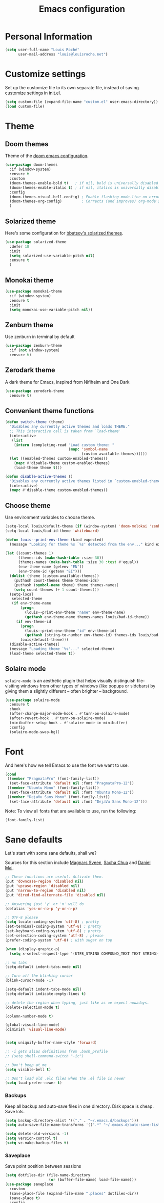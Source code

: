 #+TITLE: Emacs configuration
#+STARTUP: overview

# note: if there is at least one block marked with =:tangle yes=, all
# the other blocks won't be exported.

* Personal Information

  #+BEGIN_SRC emacs-lisp
(setq user-full-name "Louis Roché"
      user-mail-address "louis@louisroche.net")
  #+END_SRC

* Customize settings

  Set up the customize file to its own separate file, instead of saving
  customize settings in [[file:init.el][init.el]].

  #+BEGIN_SRC emacs-lisp
(setq custom-file (expand-file-name "custom.el" user-emacs-directory))
(load custom-file)
  #+END_SRC

* Theme
** Doom themes

   Theme of the [[https://github.com/hlissner/doom-emacs][doom emacs configuration]].

   #+BEGIN_SRC emacs-lisp
(use-package doom-themes
  :if (window-system)
  :ensure t
  :custom
  (doom-themes-enable-bold t)   ; if nil, bold is universally disabled
  (doom-themes-enable-italic t) ; if nil, italics is universally disabled
  :config
  (doom-themes-visual-bell-config) ; Enable flashing mode-line on errors
  (doom-themes-org-config)         ; Corrects (and improves) org-mode's native fontification.
  )
   #+END_SRC

** Solarized theme

   Here's some configuration for [[https://github.com/bbatsov/solarized-emacs/][bbatsov's solarized themes]].

   #+BEGIN_SRC emacs-lisp :tangle no
(use-package solarized-theme
  :defer 10
  :init
  (setq solarized-use-variable-pitch nil)
  :ensure t
  )
   #+END_SRC

** Monokai theme

   #+BEGIN_SRC emacs-lisp :tangle no
(use-package monokai-theme
  :if (window-system)
  :ensure t
  :init
  (setq monokai-use-variable-pitch nil))
   #+END_SRC

** Zenburn theme

   Use zenburn in terminal by default

   #+BEGIN_SRC emacs-lisp
(use-package zenburn-theme
  :if (not window-system)
  :ensure t)
   #+END_SRC

** Zerodark theme

   A dark theme for Emacs, inspired from Niflheim and One Dark

   #+BEGIN_SRC emacs-lisp :tangle no
(use-package zerodark-theme
  :ensure t)
   #+END_SRC

** Convenient theme functions

   #+BEGIN_SRC emacs-lisp
(defun switch-theme (theme)
  "Disables any currently active themes and loads THEME."
  ;; This interactive call is taken from `load-theme'
  (interactive
   (list
    (intern (completing-read "Load custom theme: "
                             (mapc 'symbol-name
                                   (custom-available-themes))))))
  (let ((enabled-themes custom-enabled-themes))
    (mapc #'disable-theme custom-enabled-themes)
    (load-theme theme t)))

(defun disable-active-themes ()
  "Disables any currently active themes listed in `custom-enabled-themes'."
  (interactive)
  (mapc #'disable-theme custom-enabled-themes))
   #+END_SRC

** Choose theme

   Use environment variables to choose theme.

   #+BEGIN_SRC emacs-lisp
(setq-local louis/default-theme (if (window-system) 'doom-molokai 'zenburn))
(setq-local louis/bad-id-theme 'whiteboard)

(defun louis--print-env-theme (kind expected)
  (message "Looking for theme %s `%s' detected from the env..." kind expected))

(let ((count-themes 1)
      (themes-ids (make-hash-table :size 30))
      (themes-names (make-hash-table :size 30 :test #'equal))
      (env-theme-name (getenv "EN"))
      (env-theme-id (getenv "EI")))
  (dolist (theme (custom-available-themes))
    (puthash count-themes theme themes-ids)
    (puthash (symbol-name theme) theme themes-names)
    (setq count-themes (+ 1 count-themes)))
  (setq-local
   selected-theme
   (if env-theme-name
       (progn
         (louis--print-env-theme "name" env-theme-name)
         (gethash env-theme-name themes-names louis/bad-id-theme))
     (if env-theme-id
       (progn
         (louis--print-env-theme "id" env-theme-id)
         (gethash (string-to-number env-theme-id) themes-ids louis/bad-id-theme))
       louis/default-theme)))
  (disable-active-themes)
  (message "Loading theme `%s'..." selected-theme)
  (load-theme selected-theme t))
   #+END_SRC

** Solaire mode

   =solaire-mode= is an aesthetic plugin that helps visually
   distinguish file-visiting windows from other types of windows (like
   popups or sidebars) by giving them a slightly different -- often
   brighter -- background.

   #+BEGIN_SRC emacs-lisp :tangle no
(use-package solaire-mode
  :ensure t
  :hook
  (after-change-major-mode-hook . #'turn-on-solaire-mode)
  (after-revert-hook . #'turn-on-solaire-mode)
  (minibuffer-setup-hook . #'solaire-mode-in-minibuffer)
  :config
  (solaire-mode-swap-bg))
   #+END_SRC

* Font

  And here's how we tell Emacs to use the font we want to use.

  #+BEGIN_SRC emacs-lisp
(cond
 ((member "PragmataPro" (font-family-list))
  (set-face-attribute 'default nil :font "PragmataPro-12"))
 ((member "Ubuntu Mono" (font-family-list))
  (set-face-attribute 'default nil :font "Ubuntu Mono-12"))
 ((member "DejaVu Sans Mono" (font-family-list))
  (set-face-attribute 'default nil :font "DejaVu Sans Mono-12")))
  #+END_SRC

  Note: To view all fonts that are available to use, run the following:

  #+BEGIN_SRC emacs-lisp :tangle no
(font-family-list)
  #+END_SRC

* Sane defaults

  Let's start with some sane defaults, shall we?

  Sources for this section include [[https://github.com/magnars/.emacs.d/blob/master/settings/sane-defaults.el][Magnars Sveen]], [[http://pages.sachachua.com/.emacs.d/Sacha.html][Sacha Chua]] and [[https://github.com/danielmai/.emacs.d/blob/master/config.org][Daniel Mai]].

  #+BEGIN_SRC emacs-lisp
;; These functions are useful. Activate them.
(put 'downcase-region 'disabled nil)
(put 'upcase-region 'disabled nil)
(put 'narrow-to-region 'disabled nil)
(put 'dired-find-alternate-file 'disabled nil)

;; Answering just 'y' or 'n' will do
(defalias 'yes-or-no-p 'y-or-n-p)

;; UTF-8 please
(setq locale-coding-system 'utf-8) ; pretty
(set-terminal-coding-system 'utf-8) ; pretty
(set-keyboard-coding-system 'utf-8) ; pretty
(set-selection-coding-system 'utf-8) ; please
(prefer-coding-system 'utf-8) ; with sugar on top

(when (display-graphic-p)
  (setq x-select-request-type '(UTF8_STRING COMPOUND_TEXT TEXT STRING)))

;; no tabs
(setq-default indent-tabs-mode nil)

;; Turn off the blinking cursor
(blink-cursor-mode -1)

(setq-default indent-tabs-mode nil)
(setq-default indicate-empty-lines t)

;; delete the region when typing, just like as we expect nowadays.
(delete-selection-mode t)

(column-number-mode t)

(global-visual-line-mode)
(diminish 'visual-line-mode)


(setq uniquify-buffer-name-style 'forward)

;; -i gets alias definitions from .bash_profile
;; (setq shell-command-switch "-ic")

;; Don't beep at me
(setq visible-bell t)

;; Don't load old .elc files when the .el file is newer
(setq load-prefer-newer t)
  #+END_SRC


*** Backups

    Keep all backup and auto-save files in one directory. Disk space
    is cheap. Save lots.

    #+BEGIN_SRC emacs-lisp
(setq backup-directory-alist '(("." . "~/.emacs.d/backups")))
(setq auto-save-file-name-transforms '((".*" "~/.emacs.d/auto-save-list/" t)))

(setq delete-old-versions -1)
(setq version-control t)
(setq vc-make-backup-files t)
    #+END_SRC

*** Saveplace

    Save point position between sessions

    #+BEGIN_SRC emacs-lisp
(setq dotfiles-dir (file-name-directory
                    (or (buffer-file-name) load-file-name)))
(use-package saveplace
  :custom
  (save-place-file (expand-file-name ".places" dotfiles-dir))
  (save-place t)
  :config
  (save-place-mode 1)
  )
    #+END_SRC

*** Autorevert

    Auto reload file when there is a change

    #+BEGIN_SRC emacs-lisp
(global-auto-revert-mode t)
(diminish 'auto-revert-mode)
    #+END_SRC

*** Compilation

    #+BEGIN_SRC emacs-lisp
;; (setq compilation-scroll-output t)
(setq compilation-scroll-output 'first-error)
    #+END_SRC

*** Shell

    Set shell to something not fancy. Not sure it works...

    #+BEGIN_SRC emacs-lisp
(setenv "SHELL" "/bin/bash")
(setq-default explicit-shell-file-name "/bin/bash")
(setq-default shell-file-name "/bin/bash")
    #+END_SRC

*** Interlock files

    Interlock files are the ~.#*~ files created by emacs when a file
    is edited and has not been saved yet. It is possible to disable
    them using this snippet.

    #+BEGIN_SRC emacs-lisp :tangle no
(setq create-lockfiles nil)
    #+END_SRC

    See https://www.gnu.org/software/emacs/manual/html_node/emacs/Interlocking.html

* Terminal

  Disable hl-line-mode when in a terminal.

  #+BEGIN_SRC emacs-lisp
(add-hook 'after-change-major-mode-hook
          '(lambda () (hl-line-mode (if (equal major-mode 'term-mode) 0 1))))
  #+END_SRC

* Mac customizations

  There are configurations to make when running Emacs on macOS (hence the
  "darwin" system-type check).

  #+BEGIN_SRC emacs-lisp
(when (string-equal system-type "darwin")
  ;; delete files by moving them to the trash
  (setq delete-by-moving-to-trash t)
  (setq trash-directory "~/.Trash")

  ;; Don't make new frames when opening a new file with Emacs
  (setq ns-pop-up-frames nil)

  ;; set the Fn key as the hyper key
  (setq ns-function-modifier 'hyper)

  ;; Use Command-` to switch between Emacs windows (not frames)
  (bind-key "s-`" 'other-window)

  ;; Use Command-Shift-` to switch Emacs frames in reverse
  (bind-key "s-~" (lambda() () (interactive) (other-window -1)))

  ;; Because of the keybindings above, set one for `other-frame'
  (bind-key "s-1" 'other-frame)

  ;; Fullscreen!
  (setq ns-use-native-fullscreen nil) ; Not Lion style
  (bind-key "<s-return>" 'toggle-frame-fullscreen)

  ;; buffer switching
  (bind-key "s-{" 'previous-buffer)
  (bind-key "s-}" 'next-buffer)

  ;; Compiling
  (bind-key "H-c" 'compile)
  (bind-key "H-r" 'recompile)
  (bind-key "H-s" (defun save-and-recompile () (interactive) (save-buffer) (recompile)))

  ;; disable the key that minimizes emacs to the dock because I don't
  ;; minimize my windows
  ;; (global-unset-key (kbd "C-z"))

  ;; Not going to use these commands
  (put 'ns-print-buffer 'disabled t)
  (put 'suspend-frame 'disabled t))
  #+END_SRC

  ~exec-path-from-shell~ makes the command-line path with Emacs's shell
  match the same one on macOS.

  #+BEGIN_SRC emacs-lisp
(use-package exec-path-from-shell
  :if (memq window-system '(mac ns))
  :ensure t
  :init
  (exec-path-from-shell-initialize))
  #+END_SRC

* List buffers

  ibuffer is the improved version of list-buffers.

  #+BEGIN_SRC emacs-lisp
;; make ibuffer the default buffer lister.
(defalias 'list-buffers 'ibuffer)
  #+END_SRC


  source: http://ergoemacs.org/emacs/emacs_buffer_management.html

  #+BEGIN_SRC emacs-lisp
(add-hook 'dired-mode-hook 'auto-revert-mode)

;; Also auto refresh dired, but be quiet about it
(setq global-auto-revert-non-file-buffers t)
(setq auto-revert-verbose nil)
  #+END_SRC

* Direnv

  #+BEGIN_SRC emacs-lisp :tangle no
(use-package direnv
  :ensure t
  :config
  (direnv-mode))
  #+END_SRC

* Org mode
** Installation

   Although Org mode ships with Emacs, the latest version can be installed externally. The configuration here follows the [[http://orgmode.org/elpa.html][Org mode ELPA installation instructions]].

   #+BEGIN_SRC emacs-lisp
(use-package org
  :ensure org-plus-contrib
  :bind (("C-c l" . org-store-link)
         ("C-c c" . org-capture)
         ("C-c a" . org-agenda))
  )
   #+END_SRC

   On Org mode version 9 I wasn't able to execute source blocks out of the box. [[https://emacs.stackexchange.com/a/28604][Others have ran into the same issue too]]. The solution is to remove the .elc files from the package directory:

   #+BEGIN_SRC sh :var ORG_DIR=(let* ((org-v (cadr (split-string (org-version nil t) "@"))) (len (length org-v))) (substring org-v 1 (- len 2)))
rm ${ORG_DIR}/*.elc
   #+END_SRC

** Org extentions installation

   =ob-http=: curl queries from org files.

   #+BEGIN_SRC emacs-lisp
(use-package ob-http
  :ensure t
  )
   #+END_SRC

   =org-projectile=: org todo per project

   #+BEGIN_SRC emacs-lisp :tangle no
(use-package org-projectile
  :bind (("C-c n p" . org-projectile-project-todo-completing-read))
  :config
  (progn
    (setq org-projectile-projects-file
          "/your/path/to/an/org/file/for/storing/projects.org")
    (setq org-agenda-files (append org-agenda-files (org-projectile-todo-files)))
    (push (org-projectile-project-todo-entry) org-capture-templates))
  :ensure t)
   #+END_SRC

   Use =htmlize= to export org to html.

   #+BEGIN_SRC emacs-lisp
(use-package htmlize
  :ensure t
  )
   #+END_SRC

** Org agenda

   Load all notes from the =~/Notes/*.org= files.

   #+BEGIN_SRC emacs-lisp
(setq org-agenda-files (file-expand-wildcards "~/Notes/*.org"))
   #+END_SRC

   Learned about [[https://github.com/sachac/.emacs.d/blob/83d21e473368adb1f63e582a6595450fcd0e787c/Sacha.org#org-agenda][this =delq= and =mapcar= trick from Sacha Chua's config]].

   #+BEGIN_SRC emacs-lisp :tangle no
(setq org-agenda-files
      (delq nil
            (mapcar (lambda (x) (and (file-exists-p x) x))
                    '("~/Notes"))))
   #+END_SRC

   Easy standup at work.

   #+BEGIN_SRC emacs-lisp
(setq org-enforce-todo-dependencies t)
(setq org-log-done 'time)

(defun my/date-n-days-ago (n)
  (format-time-string "[%Y-%m-%d]" (time-subtract (current-time) (days-to-time n)))
  )

(setq org-agenda-custom-commands
      '(("w" . "Standup")
        ("wd" "Week day"
         ((tags (concat "+TODO=\"DONE\"" "+CLOSED>=\"" (my/date-n-days-ago 1) "\""))
          (todo "IN-PROGRESS")
          (tags-todo "+TODO=\"TODO\"+@URGENT")
          (tags-todo (concat "+DEADLINE<=\"" (my/date-n-days-ago 0) "\""))
          (tags-todo (concat "+DEADLINE>\"" (my/date-n-days-ago 0) "\""))
          (tags-todo "@inbox")
          )
         "yesterday")
        ("we" "Weekend"
         ((tags (concat "+TODO=\"DONE\"+CLOSED>=\"" (my/date-n-days-ago 3) "\""))
          (todo "IN-PROGRESS")
          (tags-todo "+@URGENT+TODO=\"TODO\"")
          (tags-todo (concat "+DEADLINE<=\"" (my/date-n-days-ago 0) "\""))
          (tags-todo (concat "+DEADLINE>\"" (my/date-n-days-ago 0) "\""))
          (tags-todo "@inbox")
          )
         "last 3 days")
        ("1" "ongoing work" tags-tree
         (concat
          "+TODO=\"DONE\"+CLOSED>=\"" (my/date-n-days-ago 1) "\""
          "|+TODO=\"IN-PROGRESS\""
          "|+@URGENT+TODO=\"TODO\""
          ))
        ))
   #+END_SRC

   Some config

   #+BEGIN_SRC emacs-lisp
(setq org-refile-targets (quote (("ahrefs.org" :tag . "done")
                                 ("ahrefs.org" :regexp . "Tasks"))))
(setq org-outline-path-complete-in-steps nil)         ; Refile in a single go
(setq org-refile-use-outline-path t)                  ; Show full paths for refiling
(setq org-agenda-tags-column -100) ; take advantage of the screen width

(setq org-capture-templates '(("a" "Todo [inbox]" entry
                               (file+headline "~/Notes/ahrefs.org" "Inbox")
                               "** TODO %i%?")
                              ("t" "Deadline [inbox]" entry
                               (file+headline "~/Notes/ahrefs.org" "Inbox")
                               "** TODO %i%? %^g\n   DEADLINE:%^{Deadline}t")
                              ))

;; Place tags close to the right-hand side of the window
(add-hook 'org-finalize-agenda-hook 'place-agenda-tags)
(defun place-agenda-tags ()
  "Put the agenda tags by the right border of the agenda window."
  (setq org-agenda-tags-column (- 4 (window-width)))
  (org-agenda-align-tags))
   #+END_SRC

** Org setup

   Speed commands are a nice and quick way to perform certain actions
   while at the beginning of a heading. It's not activated by default.

   See the doc for speed keys by checking out [[elisp:(info%20"(org)%20speed%20keys")][the documentation for
   speed keys in Org mode]].

   #+BEGIN_SRC emacs-lisp
(setq org-use-speed-commands t)
   #+END_SRC

   #+BEGIN_SRC emacs-lisp
(setq org-image-actual-width 550)
   #+END_SRC

   #+BEGIN_SRC emacs-lisp
(setq org-highlight-latex-and-related '(latex script entities))
   #+END_SRC

   Disable =validate= link at the end of html export

   #+BEGIN_SRC emacs-lisp
(setq org-html-validation-link nil)
   #+END_SRC

   #+BEGIN_SRC emacs-lisp
(setq org-startup-folded 'showeverything)
   #+END_SRC

   #+BEGIN_SRC emacs-lisp
(setq org-html-htmlize-output-type 'css)
   #+END_SRC

** Org babel languages

   #+BEGIN_SRC emacs-lisp
(org-babel-do-load-languages
 'org-babel-load-languages
 '((python . t)
   (C . t)
   (calc . t)
   (latex . t)
   (java . t)
   (ruby . t)
   (lisp . t)
   (scheme . t)
   (shell . t)
   (sqlite . t)
   (js . t)
   (http . t)
   ))
   #+END_SRC

   It is possible to skip the confimation evaluation for a set of
   languages. Not enabled.

   #+BEGIN_SRC emacs-lisp :tangle no
(defun my-org-confirm-babel-evaluate (lang body)
  "Do not confirm evaluation for these languages."
  (not (or (string= lang "C")
           (string= lang "java")
           (string= lang "python")
           (string= lang "emacs-lisp")
           (string= lang "sqlite"))))
(setq org-confirm-babel-evaluate 'my-org-confirm-babel-evaluate)
   #+END_SRC

** Org babel/source blocks

   I like to have source blocks properly syntax highlighted and with the
   editing popup window staying within the same window so all the windows
   don't jump around. Also, having the top and bottom trailing lines in
   the block is a waste of space, so we can remove them.

   I noticed that fontification doesn't work with markdown mode when the
   block is indented after editing it in the org src buffer---the leading
   =#s= for headers don't get fontified properly because they appear as Org
   comments. Setting ~org-src-preserve-indentation~ makes things
   consistent as it doesn't pad source blocks with leading spaces.

   #+BEGIN_SRC emacs-lisp
(setq org-src-fontify-natively t
      org-src-window-setup 'current-window
      org-src-strip-leading-and-trailing-blank-lines t
      org-src-preserve-indentation t
      org-src-tab-acts-natively t)
   #+END_SRC

** Org publish

   #+BEGIN_SRC emacs-lisp
(setq org-publish-project-alist
      '(("posts-org"
         :base-directory "~/Notes/posts"
         :base-extension "org"
         :publishing-directory "~/Notes/publish"
         :publishing-function org-html-publish-to-html
         :htmlized-source t
         :html-doctype "html5"
         :html-head-include-default-style nil
         :html-html5-fancy t
         :html-htmlized-css-url "/org.css" ; from https://github.com/gongzhitaao/orgcss
         :section-numbers nil
         :auto-sitemap t
         :html-postamble
         "<a class=\"author\" href=\"https://khady.info\">%a</a> <span class=\"date\">%d</span>
          <span class=\"creator\">%c</span>"
         :html-link-home "archive.html"
         :sitemap-filename "archive.org"
         :sitemap-title "Archive"
         :sitemap-sort-files anti-chronologically
         :sitemap-style list
         :with-statistics-cookies nil)
        ("posts-static"
         :base-directory "~/Notes/posts/"
         :base-extension "css"
         :publishing-directory "~/Notes/publish/"
         :recursive t
         :publishing-function org-publish-attachment)
        ("posts" :components ("posts-org" "posts-static"))))
   #+END_SRC

   #+BEGIN_SRC emacs-lisp
(add-to-list 'org-structure-template-alist
             '("b" "#+TITLE: ?
,#+DATE: ?
,#+DESCRIPTION: ?
,#+KEYWORDS: ?
,#+LANGUAGE: en
,#+BEGIN_PREVIEW
,#+END_PREVIEW"))
   #+END_SRC

* Tramp

  #+BEGIN_SRC emacs-lisp :tangle no
(use-package tramp)
  #+END_SRC

* Window

  Convenient keybindings to resize windows.

  #+BEGIN_SRC emacs-lisp
(bind-key "s-C-<left>" 'shrink-window-horizontally)
(bind-key "s-C-<right>" 'enlarge-window-horizontally)
(bind-key "s-C-<down>" 'shrink-window)
(bind-key "s-C-<up>" 'enlarge-window)
(bind-key "M-<up>" 'windmove-up)
(bind-key "M-<down>" 'windmove-down)
(bind-key "M-<right>" 'windmove-right)
(bind-key "M-<left>" 'windmove-left)
  #+END_SRC

  It could be done like this too:

  #+BEGIN_SRC emacs-lisp :tangle no
(windmove-default-keybindings "meta")
  #+END_SRC


  Whenever I split windows, I usually do so and also switch to the other
  window as well, so might as well rebind the splitting key bindings to
  do just that to reduce the repetition.

  #+BEGIN_SRC emacs-lisp
(defun vsplit-other-window ()
  "Splits the window vertically and switches to that window."
  (interactive)
  (split-window-vertically)
  (other-window 1 nil))
(defun hsplit-other-window ()
  "Splits the window horizontally and switches to that window."
  (interactive)
  (split-window-horizontally)
  (other-window 1 nil))

(bind-key "C-x 2" 'vsplit-other-window)
(bind-key "C-x 3" 'hsplit-other-window)
  #+END_SRC

** Dedicated window

   #+BEGIN_SRC emacs-lisp
;; https://stackoverflow.com/questions/5151620/how-do-i-make-this-emacs-frame-keep-its-buffer-and-not-get-resized
;; Toggle window dedication
(defun toggle-window-dedicated ()
  "Toggle whether the current active window is dedicated or not"
  (interactive)
  (message
   (if (let (window (get-buffer-window (current-buffer)))
         (set-window-dedicated-p window
                                 (not (window-dedicated-p window))))
       "Window '%s' is dedicated"
     "Window '%s' is normal")
   (current-buffer)))

(define-minor-mode sticky-buffer-mode
  "Make the current window always display this buffer."
  nil " sticky" nil
  (set-window-dedicated-p (selected-window) sticky-buffer-mode))

(bind-key "C-c C-'" 'toggle-window-dedicated)
   #+END_SRC

* Completion
** Company

   I use company mode as a completion backend

   #+BEGIN_SRC emacs-lisp
(use-package company
  :ensure t
  :custom
  (company-quickhelp-delay 0)
  (company-tooltip-align-annotations t)
  :hook
  ((prog-mode utop-mode) . company-mode)
  :config
  (company-quickhelp-mode 1)
  :bind
  ("M-o" . company-complete)
  )
   #+END_SRC

   Popup for documentation or help

   #+BEGIN_SRC emacs-lisp
(use-package company-quickhelp
  :ensure t
  :bind (:map company-active-map
              ("M-h" . company-quickhelp-manual-begin))
  )
   #+END_SRC

* Languages
** Ocaml/Reason

   Util function to select where to load merlin from.

   #+BEGIN_SRC emacs-lisp
(defun shell-cmd (cmd)
  "Returns the stdout output of a shell command or nil if the command returned
     an error"
  (car (ignore-errors (apply 'process-lines (split-string cmd)))))

(setq opam-p (shell-cmd "which opam"))
(setq reason-p (shell-cmd "which refmt"))
(defun reason-cmd-where (cmd)
  (let ((where (shell-cmd cmd)))
    (if (string-equal "unknown flag ----where" where)
        nil
      where)))
(defun ocamlmerlin-where ()
  (reason-cmd-where "ocamlmerlin ----where"))
(defun refmt-where ()
  (reason-cmd-where "refmt ----where"))
   #+END_SRC

*** Load opam

   Setup environment variables using opam. To be used if the env is
   not configured before to launch emacs.

   #+BEGIN_SRC emacs-lisp :tangle no
(if opam-p
    (dolist (var (car (read-from-string (shell-command-to-string "opam config env --sexp"))))
      (setenv (car var) (cadr var))))
   #+END_SRC

   Add opam libs.

   #+BEGIN_SRC emacs-lisp
(if opam-p
    (let ((opam-share (ignore-errors (car (process-lines "opam" "config" "var" "share")))))
      (when (and opam-share (file-directory-p opam-share))
        (add-to-list 'load-path (expand-file-name "emacs/site-lisp" opam-share)))))
   #+END_SRC

*** caml, reasonml and tuareg modes

   ~caml~ is required because ~caml-types-expr-face~ is used by merlin.

   #+BEGIN_SRC emacs-lisp
(use-package caml
  :ensure t)
   #+END_SRC

   We don't need the tuareg package from the emacs repositories, it
   comes from opam.

   The ~comment-continue~ variable is set so that multi lines comments
   are not prefixed by ~*~. The length of ~comment-continue~ should be
   the same as the length of ~comment-start~ to preserve indentation.

   #+BEGIN_SRC emacs-lisp
(use-package tuareg
  :if opam-p
  :mode ("\\.ml[ily]?$" . tuareg-mode)
  :hook (tuareg-mode . (lambda () (setq-local comment-continue "   "))))
   #+END_SRC

   When using ~reason-mode~, we want to load merlin from
   ~node_modules~ if it is available there. Otherwise it will come
   from opam.

   #+BEGIN_SRC emacs-lisp
(use-package reason-mode
  :if reason-p
  :ensure t
  :bind (:map reason-mode-map
              ("C-M-\\" . refmt))
  :custom (refmt-width-mode 'fill)
  :config
  (defun set-reason-fill-column ()
    (set-fill-column 100))
  (let* ((refmt-reason (refmt-where))
         (merlin-reason (ocamlmerlin-where))
         (reason-base-dir (when merlin-reason
                            (replace-regexp-in-string "bin/ocamlmerlin$" "" merlin-reason))))
    ;; Add npm merlin.el to the emacs load path and tell emacs where to find ocamlmerlin
    (when reason-base-dir
      (message "loading merlin from %s" (concat reason-base-dir "share/emacs/site-lisp/"))
      (add-to-list 'load-path (concat reason-base-dir "share/emacs/site-lisp/")))
    (when refmt-reason
      (setq refmt-command refmt-reason)))
  :hook (reason-mode . set-reason-fill-column))
   #+END_SRC

*** ocp tools

   Require ocp stuff first because of conflicts between shortcuts.
   It is installed from opam, ~ensure~ is not required.

   #+BEGIN_SRC emacs-lisp
(use-package ocp-indent :if (shell-cmd "which ocp-indent"))
(use-package ocp-index :if (shell-cmd "which ocp-index"))
   #+END_SRC

*** merlin

   Configure merlin. Magical autocompletion and IDE features.

   #+BEGIN_SRC emacs-lisp
(use-package merlin
  :custom
  (merlin-completion-with-doc t)
  (merlin-command "ocamlmerlin")
  :bind (:map merlin-mode-map
              ("M-." . merlin-locate)
              ("M-," . merlin-pop-stack)
              ("M-?" . merlin-occurrences)
              ("C-c C-j" . merlin-jump)
              ("C-c i" . merlin-locate-ident)
              ("C-c C-e" . merlin-iedit-occurrences))
  :hook
  ;; Start merlin on ml files
  ((reason-mode tuareg-mode caml-mode) . merlin-mode))
   #+END_SRC

*** utop

   #+BEGIN_SRC emacs-lisp
(use-package utop
  :custom
  (utop-edit-command nil)
  :hook
  (tuareg-mode . (lambda ()
                   (setq utop-command "utop -emacs")
                   (setq utop-prompt
                         (lambda ()
                           (let ((prompt (format "utop[%d]> " utop-command-number)))
                             (add-text-properties 0 (length prompt) '(face utop-prompt) prompt)
                             prompt)))
                   (utop-minor-mode)))
  (reason-mode . (lambda ()
                   (setq utop-command "rtop -emacs")
                   (setq utop-prompt
                         (lambda ()
                           (let ((prompt (format "rtop[%d]> " utop-command-number)))
                             (add-text-properties 0 (length prompt) '(face utop-prompt) prompt)
                             prompt)))
                   (utop-minor-mode))))
   #+END_SRC

*** Auto highlight and type of identifier under point

    WIP, not ready to be used seriously yet.

    #+BEGIN_SRC emacs-lisp
(defcustom merlin-hl-identifier-idle-time 0.50
  "How long to wait after user input before highlighting the current identifier."
  :type 'float
  :group 'merlin)

(defvar merlin--hl-identifier-timer
  nil
  "The global timer used for highlighting identifiers.")

;; (thing-at-point 'symbol)

(defun merlin--hl-type ()
  (interactive)
  ;; reset verbosity to avoid diplaying deeper types
  (setq merlin--verbosity-cache nil)
  (unless (or (minibufferp)
              (string-match "*" (buffer-name)))
    (if (region-active-p)
        (merlin--type-region)
      (merlin--type-enclosing-query)
      (when merlin-enclosing-types
        (let ((data (elt merlin-enclosing-types merlin-enclosing-offset)))
          (if (cddr data)
              (if (merlin--is-short (merlin--type-enclosing-text data))
                  (merlin--type-display (cdr data) (merlin--type-enclosing-text data))
                (message "type is too long, check buffer `*merlin-types*' or query the type manually"))))
        (merlin--type-enclosing-after))))
  )

(defun merlin--hl-identifiers-function ()
  "Function run after an idle timeout, highlighting the
identifier at point, if necessary."
  (when merlin-hl-identifier-mode
    (merlin--hl-type)
    (unless (eq merlin--current-hl-identifier-idle-time merlin-hl-identifier-idle-time)
      (merlin--hl-set-timer))))

(defun merlin--hl-set-timer ()
  (if merlin--hl-identifier-timer
      (cancel-timer merlin--hl-identifier-timer))
  (setq merlin--current-hl-identifier-idle-time merlin-hl-identifier-idle-time)
  (setq merlin--hl-identifier-timer (run-with-idle-timer
                                     merlin-hl-identifier-idle-time
                                     t
                                     #'merlin--hl-identifiers-function)))

(define-minor-mode merlin-hl-identifier-mode
  "Highlight instances of the identifier at point after a short
timeout."
  :group 'merlin
  (if merlin-hl-identifier-mode
      (unless (or (minibufferp) (string-match "*" (buffer-name)))
        (merlin--hl-set-timer))))
    #+END_SRC

** Typescript

   #+BEGIN_SRC emacs-lisp
(use-package tide
  :ensure t
  :bind (:map tide-mode-map
              ("M-?" . tide-references)
              ("C-c C-e" . tide-rename-symbol)
              ("C-c C-x" . flycheck-next-error)
              )
  :init
  (defun setup-tide-mode ()
    (interactive)
    (tide-setup)
    (flycheck-mode +1)
    (setq flycheck-check-syntax-automatically '(save mode-enabled idle-change))
    ;; (flycheck-add-next-checker 'typescript-tide '(t . typescript-tslint) 'append)
    (eldoc-mode +1)
    (tide-hl-identifier-mode +1)
    ;; company is an optional dependency. You have to
    ;; install it separately via package-install
    ;; `M-x package-install [ret] company`
    (company-mode +1))
  (add-hook 'typescript-mode-hook #'setup-tide-mode)
  (add-hook 'js2-mode-hook #'setup-tide-mode)
  )
   #+END_SRC

** Javascript

   #+BEGIN_SRC emacs-lisp
(use-package indium
  :ensure t)
   #+END_SRC

   #+BEGIN_SRC emacs-lisp
(use-package js2-mode
  :ensure t
  :mode "\\.js\\'"
  :custom
  (js-indent-level 2)
  )
   #+END_SRC

   #+BEGIN_SRC emacs-lisp
(use-package web-mode
  :ensure t)
   #+END_SRC

** Json

   #+BEGIN_SRC emacs-lisp
(use-package json-mode
  :ensure t)
   #+END_SRC

   #+BEGIN_SRC emacs-lisp
(use-package json-reformat
  :ensure t
  :custom
  (json-reformat:indent-width 1)
  )
   #+END_SRC

   Based on [[https://emacs.cafe/emacs/guest-post/2017/06/26/hierarchy.html][hierarchy.el]]:

   #+BEGIN_SRC emacs-lisp
(use-package tree-mode
  :ensure t)

(use-package json-navigator
  :ensure t)
   #+END_SRC

** Python

   Python has a big jedi package to have completion and many other nice things.

   #+BEGIN_SRC emacs-lisp :tangle no
(use-package jedi
  :ensure t)
   #+END_SRC

** Rust

   #+BEGIN_SRC emacs-lisp
(use-package rust-mode
  :ensure t
  :defer t)
   #+END_SRC

** Markdown

   #+BEGIN_SRC emacs-lisp
(use-package markdown-mode
  :ensure t)
   #+END_SRC

** Protobuf

   #+BEGIN_SRC emacs-lisp
(use-package protobuf-mode
  :ensure t)
   #+END_SRC

** Puppet

   #+BEGIN_SRC emacs-lisp
(use-package puppet-mode
  :ensure t)
   #+END_SRC

** Yaml

   #+BEGIN_SRC emacs-lisp
(use-package yaml-mode
  :ensure t)
   #+END_SRC

** Nginx

   #+BEGIN_SRC emacs-lisp
(use-package nginx-mode
  :ensure t)
   #+END_SRC

** Lisp

   #+BEGIN_SRC emacs-lisp
(use-package elisp-def
  :ensure t
  :hook
  (emacs-lisp . elisp-def-mode)
  )
   #+END_SRC

* Misc

*** Display Time

    When displaying the time with =display-time-mode=, I don't care about
    the load average.

    #+BEGIN_SRC emacs-lisp
(setq display-time-default-load-average nil)
    #+END_SRC

*** OS X scrolling

    #+BEGIN_SRC emacs-lisp
(setq mouse-wheel-scroll-amount (quote (0.01)))
    #+END_SRC

* Emacsclient

  #+BEGIN_SRC emacs-lisp :tangle no
(use-package server
  :config
  (server-start))
  #+END_SRC

* Parentheses

  Rainbow delimiters, to have a different color for each level of
  =([{=.

  #+BEGIN_SRC emacs-lisp
(use-package rainbow-delimiters
  :ensure t
  :hook (prog-mode . rainbow-delimiters-mode)
  )
  #+END_SRC

  Match paren

  #+BEGIN_SRC emacs-lisp
(use-package paren
  :ensure t
  :custom
  (show-paren-delay 0)
  (blink-matching-paren t)
  (blink-matching-paren-on-screen t)
  (show-paren-style 'expression)
  (blink-matching-paren-dont-ignore-comments t)
  :init
  (defun goto-match-paren (arg)
    (interactive "p")
    (cond ((looking-at "\\s\(") (forward-list 1) (backward-char
                                                  1))
          ((looking-at "\\s\)") (forward-char 1)
           (backward-list 1))
          (t (self-insert-command (or arg 1)))))
  :config
  (show-paren-mode t)
  :bind ("M-%" . goto-match-paren)
  )
  #+END_SRC

  Autopair

  #+BEGIN_SRC emacs-lisp
(use-package autopair
  :ensure t
  :diminish
  :config
  (autopair-global-mode)                ; to enable in all buffers
  :hook
  (term-mode . (lambda () (autopair-mode -1)))
  )
  #+END_SRC

* Whitespace

  #+BEGIN_SRC emacs-lisp
(use-package whitespace
  :ensure t
  :diminish global-whitespace-mode
  :custom
  (whitespace-style '(face empty tabs lines-tail trailing))
  (whitespace-line-column 160)
  :config
  (global-whitespace-mode t)
  )
  #+END_SRC

* Editorconfig

  Same indentation rules everywhere.

  #+BEGIN_SRC emacs-lisp
(use-package editorconfig
  :diminish
  :ensure t
  :config
  (progn (editorconfig-mode t))
  )
  #+END_SRC

* Indentation

  #+BEGIN_SRC emacs-lisp
(use-package aggressive-indent
  :ensure t
  :config
  (global-aggressive-indent-mode 1)
  (dolist (mode '(tuareg-mode reason-mode))
    (add-to-list 'aggressive-indent-excluded-modes mode))
  )
  #+END_SRC

* Evil

  I will use it, one day... For now it is used to jump from opening
  to closing keywords in ocaml.

  #+BEGIN_SRC emacs-lisp
(use-package evil
  :ensure t
  :bind
  ("C-%" . evilmi-jump-items)
  )
  #+END_SRC

  #+BEGIN_SRC emacs-lisp
(use-package evil-matchit
  :ensure t
  :config
  (global-evil-matchit-mode 1)
  )
  #+END_SRC

* Fish

  I use fish as a shell

  #+BEGIN_SRC emacs-lisp
(use-package fish-completion
  :ensure t
  :config
  (progn
    (when (and (executable-find "fish")
               (require 'fish-completion nil t))
      (global-fish-completion-mode))
    )
  )
  #+END_SRC

  #+BEGIN_SRC emacs-lisp
(use-package fish-mode
  :ensure t)
  #+END_SRC

* Git

  Number of columns in a git commit message

  #+BEGIN_SRC emacs-lisp
(setq git-commit-summary-max-length 72)
  #+END_SRC

** Magit

   A great interface for git projects. It's much more pleasant to use
   than the git interface on the command line. Use an easy keybinding to
   access magit.

   #+BEGIN_SRC emacs-lisp
(use-package magit
  :ensure t
  :bind
  (("C-c g" . magit-status)
   (:map magit-status-mode-map
         ("q" . magit-quit-session))
   )
  )
   #+END_SRC

** Fullscreen magit

   #+BEGIN_QUOTE
   The following code makes magit-status run alone in the frame, and then
   restores the old window configuration when you quit out of magit.

   No more juggling windows after commiting. It's magit bliss.
   #+END_QUOTE
   [[http://whattheemacsd.com/setup-magit.el-01.html][Source: Magnar Sveen]]

   #+BEGIN_SRC emacs-lisp
;; full screen magit-status
(defadvice magit-status (around magit-fullscreen activate)
  (window-configuration-to-register :magit-fullscreen)
  ad-do-it
  (delete-other-windows))

(defun magit-quit-session ()
  "Restores the previous window configuration and kills the magit buffer"
  (interactive)
  (kill-buffer)
  (jump-to-register :magit-fullscreen))
   #+END_SRC

** Git gutter

   ~git-gutter~ is explicitely installed because it can't be diminished
   from ~git-gutter-fringe~.

   #+BEGIN_SRC emacs-lisp
(use-package git-gutter
  :ensure t
  :diminish
  )

(use-package git-gutter-fringe
  :ensure t
  :custom
  (git-gutter-fr:side 'right-fringe)
  :config
  (set-face-foreground 'git-gutter-fr:modified "yellow")
  (set-face-foreground 'git-gutter-fr:added    "blue")
  (set-face-foreground 'git-gutter-fr:deleted  "white")
  (global-git-gutter-mode)
  )
   #+END_SRC

** Github
*** git-link

    #+BEGIN_SRC emacs-lisp
(use-package git-link
  :ensure t
  :custom
  (git-link-use-commit 't)
  :config
  (add-to-list 'git-link-remote-alist
               '("git\\.ahrefs\\.com" git-link-github))
  )
    #+END_SRC

*** Handmade

    Doesn't handle region properly

   #+BEGIN_SRC emacs-lisp :tangle no
(use-package seq)
(use-package simple)

(defun replace-in-string (what with in)
  (replace-regexp-in-string (regexp-quote what) with in nil 'literal))

(defun remove-newline (s)
  "Remove newlines from the given `string'."

  (concat (seq-filter (lambda (c) (not (eq ?\n c))) s)))

(defun git-remote-url-part ()
  "Extracts the part of the git origin url that is needed to
  reference github issues.

   Note, this assumes that both the remote origin is defined and
   that the remote is in ssh format. If this is not true, then
   this may fail. It also assumes that the working directory is
   inside a git repo. If it is not, this will fail."

  (save-match-data
    (let ((git-output (shell-command-to-string "git remote get-url origin")))
      (string-match "git@\\(.+\\).git" git-output)
      (replace-in-string ":" "/" (match-string 1 git-output)))))

(defun git-current-commit-hash ()
  "Get the hash of the current commit. Assumes the working
   directory is inside a git repo."

  (remove-newline (shell-command-to-string "git --no-pager log -1 --pretty=%H")))

(defun git-file-name (file)
  "Given a file, resolve it relative to the base of the git
   repo. Assumes that this file is part of the working tree and that
   the workin directory is inside a git repo."

  (remove-newline
   (shell-command-to-string
    (format "git ls-files --full-name %s" (file-name-nondirectory file)))))

(defun make-github-url ()
  "Make a URL for referencing the line at `point' in github. This
   assumes that the file is unmodified, that the commit is present
   in origin, as well as many suppositions of dubious merit."
  (use-region-p)
  (let
      ((file (git-file-name (buffer-file-name (current-buffer))))
       (line (line-number-at-pos (point)))
       (remote-url-part (git-remote-url-part))
       (hash (git-current-commit-hash)))
    (format "https://%s/blob/%s/%s#L%s" remote-url-part hash file line)))

(defun copy-github-url-to-killring ()
  "Copy a URL for referencing the line at `point' to the kill
   ring."

  (interactive)
  (kill-new (make-github-url)))
   #+END_SRC

* Mercurial
** Monky

  #+BEGIN_SRC emacs-lisp :tangle no
(use-package monky
  :ensure t)
  #+END_SRC

** ahg

  #+BEGIN_SRC emacs-lisp :tangle no
(use-package ahg
  :ensure t)
  #+END_SRC

* Helm

  #+BEGIN_SRC emacs-lisp
(use-package helm
  :ensure t
  :diminish helm-mode
  :config
  (helm-mode t)
  :custom
  (helm-mode-fuzzy-match t)
  (helm-completion-in-region-fuzzy-match t)
  (helm-M-x-fuzzy-match t)
  (helm-recentf-fuzzy-match t)
  (helm-ff-fuzzy-matching t)
  (helm-buffers-fuzzy-matching t)
  :bind (("C-c h" . helm-command-prefix)
         ("C-x b" . helm-mini)
         ("C-`" . helm-resume)
         ("M-x" . helm-M-x)
         ("M-y" . helm-show-kill-ring)
         ("C-x C-f" . helm-find-files)))
  #+END_SRC

  #+BEGIN_SRC emacs-lisp
(use-package helm-projectile
  :ensure t
  :config
  (helm-projectile-on)
  )
  #+END_SRC

  #+BEGIN_SRC emacs-lisp
(use-package helm-swoop
  :ensure t
  :bind
  ("C-S-s" . helm-swoop)
  ("M-i" . helm-multi-swoop-projectile)
  ("M-I" . helm-swoop-back-to-last-point)
  )
  #+END_SRC

  #+BEGIN_SRC emacs-lisp :tangle no
(use-package helm-ag
  :ensure t)
  #+END_SRC

  #+BEGIN_SRC emacs-lisp :tangle no
(use-package org-projectile-helm
  :ensure t)
  #+END_SRC

* Projectile

  #+BEGIN_SRC emacs-lisp
(use-package projectile
  :ensure t
  :custom
  (projectile-completion-system 'helm)
  (projectile-enable-caching t)
  (projectile-switch-project-action #'helm-projectile-find-file)
  :config
  (projectile-global-mode)
  (helm-projectile-on)
  )
  #+END_SRC

  #+BEGIN_SRC emacs-lisp
(use-package projectile-ripgrep
  :ensure t)
  #+END_SRC

* Iedit

  #+BEGIN_SRC emacs-lisp
(use-package iedit
  :ensure t)
  #+END_SRC

* Expand region

  Expand region increases the selected region by semantic units. Just
  keep pressing the key until it selects what you want.

  #+BEGIN_SRC emacs-lisp
(use-package expand-region
  :ensure t
  :bind
  ("C-=" . 'er/expand-region)
  )
  #+END_SRC

* Multiple cursors

  #+BEGIN_SRC emacs-lisp
(use-package multiple-cursors
  :ensure t
  :bind
  ("C-<" . mc/mark-previous-like-this)
  ("C->" . mc/mark-next-like-this)
  )
  #+END_SRC

* linum

  It's seems to be a challenge to display line numbers. For
  performances reasons, people say to use ~nlinum~. But I can't do
  customization as with the normal linum mode.

  #+BEGIN_SRC emacs-lisp
(use-package linum
  :custom
  (linum-format " %2d") ; numbers in the line gutter don't touch the left
  :config
  (global-linum-mode)
  (defcustom linum-disabled-modes-list '(eshell-mode wl-summary-mode compilation-mode org-mode text-mode dired-mode doc-view-mode)
    "* List of modes disabled when global linum mode is on"
    :type '(repeat (sexp :tag "Major mode"))
    :tag " Major modes where linum is disabled: "
    :group 'linum
    )
  (defcustom linum-disable-starred-buffers 't
    "* Disable buffers that have stars in them like *Gnu Emacs*"
    :type 'boolean
    :group 'linum)

  (defun linum-on ()
    "* When linum is running globally, disable line number in modes defined in `linum-disabled-modes-list'. Changed by linum-off. Also turns off numbering in starred modes like *scratch*"

    (unless (or (minibufferp) (member major-mode linum-disabled-modes-list)
                (and linum-disable-starred-buffers (string-match "*" (buffer-name)))
                )
      (linum-mode 1)))
  )

  #+END_SRC

  #+BEGIN_SRC emacs-lisp :tangle no
(use-package nlinum
  :ensure t)
  #+END_SRC

  #+BEGIN_SRC emacs-lisp :tangle no
(use-package nlinum-relative
  :ensure t)
  #+END_SRC

* Regexp

  I never took time to really use this...

  #+BEGIN_SRC emacs-lisp :tangle no
(use-package visual-regexp
  :ensure t)
  #+END_SRC

  #+BEGIN_SRC emacs-lisp :tangle no
(use-package visual-regexp-steroids
  :ensure t)
  #+END_SRC

* Undo Tree

  #+BEGIN_SRC emacs-lisp
(use-package undo-tree
  :ensure t
  :diminish
  :config
  (global-undo-tree-mode)
  )
  #+END_SRC

* Big files/lines

  #+BEGIN_SRC emacs-lisp
(use-package vlf
  :ensure t)
  #+END_SRC

  #+BEGIN_SRC emacs-lisp
(use-package vline
  :ensure t)
  #+END_SRC

* Restclient

  See [[http://emacsrocks.com/e15.html][Emacs Rocks! Episode 15]] to learn how restclient can help out with
  testing APIs from within Emacs. The HTTP calls you make in the buffer
  aren't constrainted within Emacs; there's the
  =restclient-copy-curl-command= to get the equivalent =curl= call
  string to keep things portable.

  #+BEGIN_SRC emacs-lisp
(use-package restclient
  :ensure t
  :mode ("\\.restclient\\'" . restclient-mode))
  #+END_SRC

* Scratch

  Convenient package to create =*scratch*= buffers that are based on the
  current buffer's major mode. This is more convienent than manually
  creating a buffer to do some scratch work or reusing the initial
  =*scratch*= buffer.

  #+BEGIN_SRC emacs-lisp
(use-package scratch
  :ensure t
  :commands scratch)
  #+END_SRC
* Flymode/Flymake

  #+BEGIN_SRC emacs-lisp
(defun next-flymake-error ()
  (interactive)
  (let ((err-buf nil))
    (condition-case err
        (setq err-buf (next-error-find-buffer))
      (error))
    (if err-buf
        (next-error)
      (progn
        (flymake-goto-next-error)
        (let ((err (get-char-property (point) 'help-echo)))
          (when err
            (message err)))))))

(use-package flymake
  :ensure t
  :bind
  ("C-c <f8>" . flymake-mode)
  ("C-c <f7>" . next-flymake-error)
  ("C-c <f6>"  . flymake-goto-next-error)
  ("<f7>" . next-error)
  )
  #+END_SRC

* GDB

  #+BEGIN_SRC emacs-lisp
(setq-default gdb-many-windows t)
  #+END_SRC

* Utils

  #+BEGIN_SRC emacs-lisp
(defun close-all-buffers ()
  (interactive)
  (mapc 'kill-buffer (buffer-list)))

(defun close-code-buffers ()
  (interactive)
  (mapc (lambda (b)
          (unless (string-match "*" (buffer-name b))
            (kill-buffer b)
            )
          ) (buffer-list)))

(defun create-ocaml-buffers ()
  (interactive)
  (delete-other-windows)

  (setq total-window-size (window-width (frame-selected-window)))
  (setq total-window-height (window-height (frame-selected-window)))

  (split-window-vertically)
  (other-window 1)
  (switch-to-buffer (get-buffer-create "*merlin-types*"))
  (setq second-window-height (window-height (frame-selected-window)))
  (setq expected-window-height (* 0.10 total-window-height))
  (setq expand-window-height (- expected-window-height second-window-height))
  (enlarge-window (round expand-window-height))
  (toggle-window-dedicated)

  (split-window-horizontally)
  (other-window 1)
  (switch-to-buffer (get-buffer-create "*merlin-occurrences*"))
  (setq second-window-size (window-width (frame-selected-window)))
  (setq expected-window-size (* 0.65 total-window-size))
  (setq expand-window-size (- expected-window-size second-window-size))
  (enlarge-window-horizontally (round expand-window-size))
  (toggle-window-dedicated)

  (split-window-horizontally)
  (other-window 1)
  (switch-to-buffer (get-buffer-create "*compilation*"))
  (compilation-mode)
  (toggle-window-dedicated)

  (other-window 1)
  )

(require 'term)
(defun visit-ansi-term ()
  "If the current buffer is:
     1) a running ansi-term named *ansi-term*, rename it.
     2) a stopped ansi-term, kill it and create a new one.
     3) a non ansi-term, go to an already running ansi-term
        or start a new one while killing a defunt one"
  (interactive)
  (let ((is-term (string= "term-mode" major-mode))
        (is-running (term-check-proc (buffer-name)))
        (term-cmd "/usr/bin/fish")
        (anon-term (get-buffer "*ansi-term*")))
    (if is-term
        (if is-running
            (if (string= "*ansi-term*" (buffer-name))
                (call-interactively 'rename-buffer)
              (if anon-term
                  (switch-to-buffer "*ansi-term*")
                (ansi-term term-cmd)))
          (kill-buffer (buffer-name))
          (ansi-term term-cmd))
      (if anon-term
          (if (term-check-proc "*ansi-term*")
              (switch-to-buffer "*ansi-term*")
            (kill-buffer "*ansi-term*")
            (ansi-term term-cmd))
        (ansi-term term-cmd)))))

(defun kill-region-or-word ()
  "Call `kill-region' or `backward-kill-word' depending on
whether or not a region is selected."
  (interactive)
  (if (and transient-mark-mode mark-active)
      (kill-region (point) (mark))
    (backward-kill-word 1)))
(global-set-key "\C-w" 'kill-region-or-word)

(defun buffer-same-mode (change-buffer-fun)
  (let ((current-mode major-mode)
        (next-mode nil))
    (while (not (eq next-mode current-mode))
      (funcall change-buffer-fun)
      (setq next-mode major-mode))))

(defun previous-buffer-same-mode ()
  (interactive)
  (buffer-same-mode #'previous-buffer))

(defun next-buffer-same-mode ()
  (interactive)
  (buffer-same-mode #'next-buffer))

;; Remove "<clone>" from a name if present.
(defun get-clone-original-name (name)
  (let ((clone "<clone>"))
    (let
        (
         (clen (length clone))
         (nlen (length name))
         )
      (if
          (and
           (>= nlen clen)
           (string= clone (substring name (- clen) nil)))
          (substring name 0 (- nlen clen))
        name))))

;; F12: clone the current buffer
;; If a clone already exists, use it.
(global-set-key
 [(f12)]
 (lambda () (interactive)
   ;; Get the name of the buffer and its clone.
   (let ((original-name (get-clone-original-name (buffer-name))))
     (let ((clone-name (concat original-name "<clone>")))
       ;; Remember whether the current buffer is the clone.
       (let ((was-clone (string= (buffer-name) clone-name)))
         (if
             (not was-clone)
             ;; Kill the current clone to avoid having two of them and to reset
             ;; its position to the current position.
             (progn
               (if
                   (get-buffer clone-name)
                   (kill-buffer clone-name))
               (make-indirect-buffer original-name clone-name 1)))
         (switch-to-buffer clone-name)
         )))))

;; Alt-F12: clone the current buffer in a window on the right.
;; If a clone already exists, use it.
(global-set-key
 [(meta f12)]
 (lambda () (interactive)
   ;; Get the name of the buffer and its clone.
   (let ((original-name (get-clone-original-name (buffer-name))))
     (let ((clone-name (concat original-name "<clone>")))
       ;; Remember whether the current buffer is the clone.
       (let ((was-clone (string= (buffer-name) clone-name)))
         ;; Split and set the left buffer.
         (delete-other-windows)
         (split-window-horizontally)
         (switch-to-buffer original-name)
         (other-window 1)
         (if
             (not was-clone)
             ;; Kill the current clone to avoid having two of them and to reset
             ;; its position to the current position.
             (progn
               (if
                   (get-buffer clone-name)
                   (kill-buffer clone-name))
               (make-indirect-buffer original-name clone-name 1)))
         (switch-to-buffer clone-name)
         ;; Go back to the left.
         (other-window 1))))))

;; F11: switch between clone and original
(global-set-key
 [f11]
 (lambda () (interactive)
   ;; Get the name of the buffer and its clone.
   (let ((original-name (get-clone-original-name (buffer-name))))
     (let ((clone-name (concat original-name "<clone>")))
       ;; Test whether the current buffer is the clone.
       (if (string= (buffer-name) clone-name)
           (switch-to-buffer original-name)
         (switch-to-buffer clone-name))))))

;; Insert \n(********)\n(* Title *)\n(********)\n
(defun insert-ocaml-section-string (title)
  "Insert a commented OCaml section title at point"
  (interactive "*sSection title: ")
  (let
      ((title
        (replace-regexp-in-string
         "\\(\n\\)"
         "" title)))
    (insert
     "\n(***************************************"
     "***************************************)\n(* ")
    (insert (make-string (- 37 (/ (length title) 2)) ? ))
    (insert title)
    (insert
     (make-string
      (-
       (- 37 (/ (length title) 2))
       (% (length title) 2))
      ? ))
    (insert
     " *)\n(***************************************"
     "***************************************)\n")))

;; Surround region by \n(********)\n(* Title *)\n(********)\n
(defun insert-ocaml-section-region (start end)
  "Insert a commented OCaml section title around region"
  (interactive "*r")
  (let ((string (buffer-substring start end)))
    (delete-region start end)
    (insert-ocaml-section-string string)))

;; Insert ##### Title #####
(defun insert-upl-section-string (title)
  "Insert a commented UPL section title at point"
  (interactive "*sSection title: ")
  (let
      ((title
        (replace-regexp-in-string
         "\\(\n\\|#+ +\\| +#+\\)"
         "" title)))
    (insert (make-string (- 39 (/ (length title) 2)) 35 ))
    (insert " ")
    (insert title)
    (insert " ")
    (insert
     (make-string
      (-
       (- 39 (/ (length title) 2))
       (% (length title) 2))
      35 ))
    ))

;; Surround region by ##### ... #####
(defun insert-upl-section-region (start end)
  "Insert a commented UPL section title around region"
  (interactive "*r")
  (let ((string (buffer-substring start end)))
    (delete-region start end)
    (insert-upl-section-string string)))

(defun insert-section-region (start end)
  "Insert a commented section title around region"
  (interactive "*r")
  (let ((string (buffer-substring start end)))
    (if (derived-mode-p 'tuareg-mode)
        (insert-ocaml-section-region start end)
      (insert-upl-section-region start end))
    )
  )

;; Get the contents of the current line
;; (let (p1 p2 myLine)
;;   (setq p1 (line-beginning-position) )
;;   (setq p2 (line-end-position) )
;;   (setq myLine (buffer-substring-no-properties p1 p2))
;; )

(defun insert-section-line ()
  "Insert a commented section title around line"
  (interactive "*")
  (beginning-of-line)
  (let ((beg (point)))
    (end-of-line)
    (insert-section-region beg (point)))
  )

(defun resize-window ()
  (interactive "*")
  (setq current-window-size (window-width (frame-selected-window)))
  (if (>= 80 current-window-size)
      (setq change-window-size (- current-window-size 80))
    (setq change-window-size (- 80 current-window-size))
    )
  (enlarge-window change-window-size)
  )

(global-set-key
 [(meta f11)] 'resize-window)
  #+END_SRC

* Key bindings

  #+BEGIN_SRC emacs-lisp
(bind-key "C-c j" 'replace-string)
(bind-key "C-c x" 'close-all-buffers)
(bind-key "C-c k" 'kill-this-buffer)

(bind-key "C-S-<iso-lefttab>" 'previous-buffer-same-mode)
(bind-key "C-<tab>" 'next-buffer-same-mode)
  #+END_SRC

